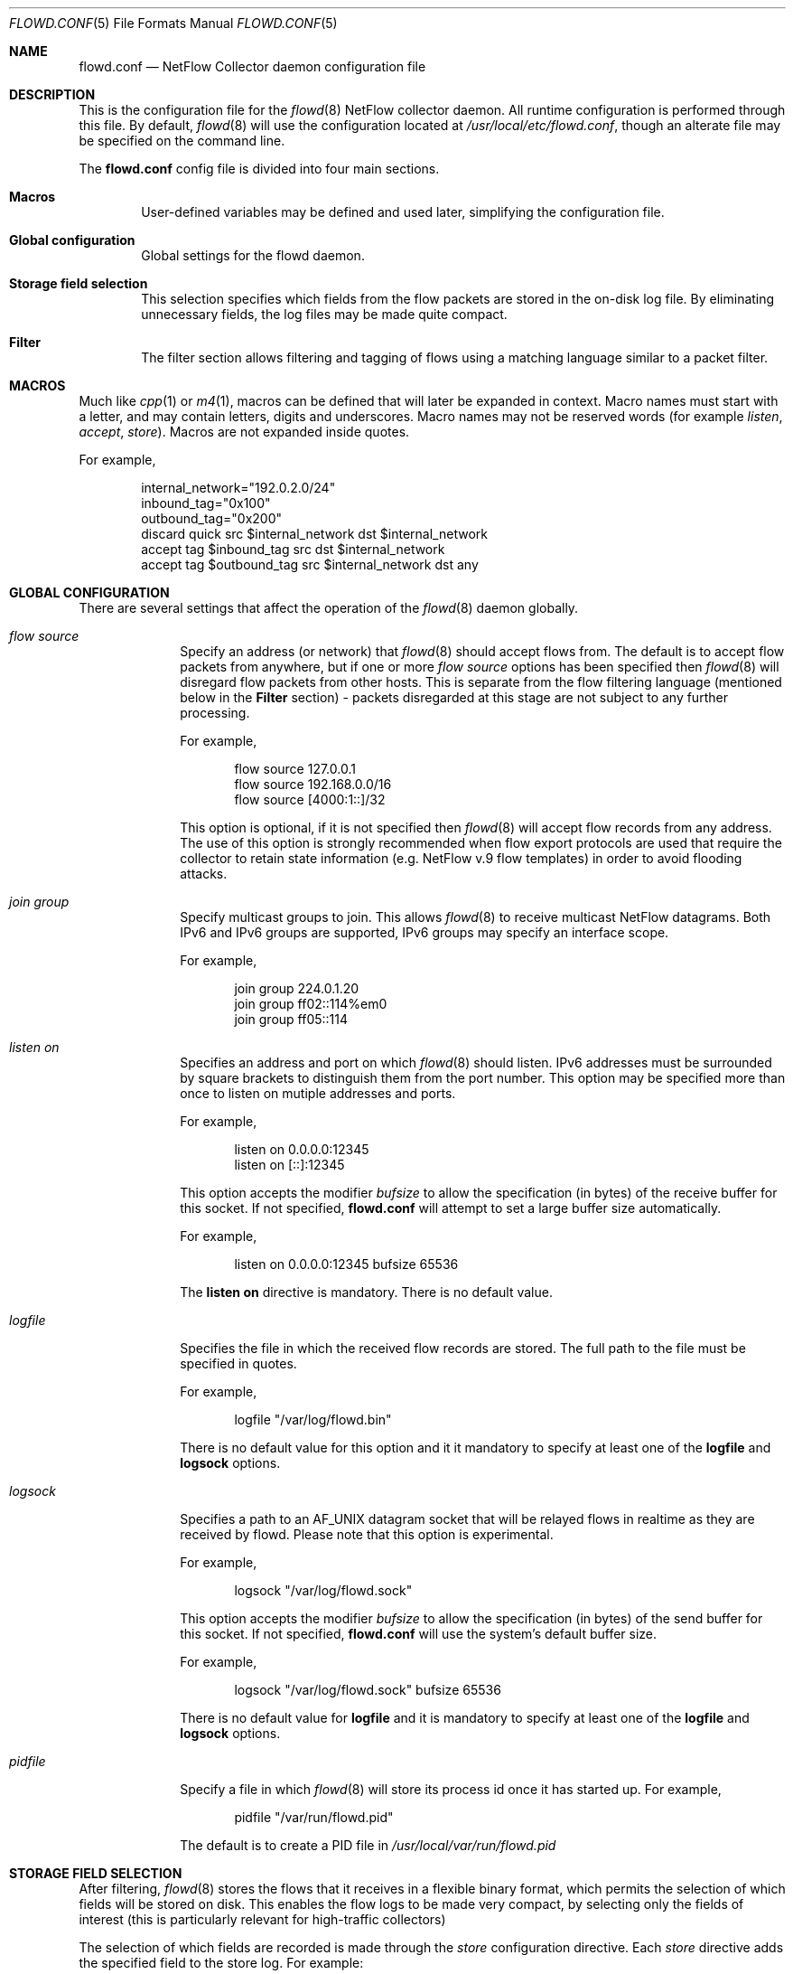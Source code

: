 .\" $Id: flowd.conf.5,v 1.1.1.1 2009/01/28 14:23:58 akrifa ilassoue Exp $
.\"
.\" Copyright (c) 2004,2005 Damien Miller <djm@mindrot.org>
.\" Copyright (c) 2004 Claudio Jeker <claudio@openbsd.org>
.\" Copyright (c) 2003, 2004 Henning Brauer <henning@openbsd.org>
.\" Copyright (c) 2002 Daniel Hartmeier <dhartmei@openbsd.org>
.\"
.\" Permission to use, copy, modify, and distribute this software for any
.\" purpose with or without fee is hereby granted, provided that the above
.\" copyright notice and this permission notice appear in all copies.
.\"
.\" THE SOFTWARE IS PROVIDED "AS IS" AND THE AUTHOR DISCLAIMS ALL WARRANTIES
.\" WITH REGARD TO THIS SOFTWARE INCLUDING ALL IMPLIED WARRANTIES OF
.\" MERCHANTABILITY AND FITNESS. IN NO EVENT SHALL THE AUTHOR BE LIABLE FOR
.\" ANY SPECIAL, DIRECT, INDIRECT, OR CONSEQUENTIAL DAMAGES OR ANY DAMAGES
.\" WHATSOEVER RESULTING FROM LOSS OF USE, DATA OR PROFITS, WHETHER IN AN
.\" ACTION OF CONTRACT, NEGLIGENCE OR OTHER TORTIOUS ACTION, ARISING OUT OF
.\" OR IN CONNECTION WITH THE USE OR PERFORMANCE OF THIS SOFTWARE.
.\"
.Dd July 30, 2004
.Dt FLOWD.CONF 5
.Os
.Sh NAME
.Nm flowd.conf
.Nd NetFlow Collector daemon configuration file
.Sh DESCRIPTION
This is the configuration file for the
.Xr flowd 8
NetFlow collector daemon.
All runtime configuration is performed through this file.
By default,
.Xr flowd 8
will use the configuration located at
.Pa /usr/local/etc/flowd.conf ,
though an alterate file may be specified on the command line.
.Pp
The
.Nm
config file is divided into four main sections.
.Bl -tag -width xxxx
.It Cm Macros
User-defined variables may be defined and used later, simplifying the
configuration file.
.It Cm Global configuration
Global settings for the flowd daemon.
.It Cm Storage field selection
This selection specifies which fields from the flow packets are stored in
the on-disk log file.
By eliminating unnecessary fields, the log files may be made quite compact.
.It Cm Filter
The filter section allows filtering and tagging of flows using a matching
language similar to a packet filter.
.Sh MACROS
Much like
.Xr cpp 1
or
.Xr m4 1 ,
macros can be defined that will later be expanded in context.
Macro names must start with a letter, and may contain letters, digits
and underscores.
Macro names may not be reserved words (for example
.Ar listen ,
.Ar accept ,
.Ar store ) .
Macros are not expanded inside quotes.
.Pp
For example,
.Bd -literal -offset indent
internal_network="192.0.2.0/24"
inbound_tag="0x100"
outbound_tag="0x200"
discard quick src $internal_network dst $internal_network
accept tag $inbound_tag src dst $internal_network
accept tag $outbound_tag src $internal_network dst any
.Ed
.Sh GLOBAL CONFIGURATION
There are several settings that affect the operation of the
.Xr flowd 8
daemon globally.
.Bl -tag -width xxxxxxxx
.It Ar flow source
Specify an address (or network) that
.Xr flowd 8
should accept flows from.
The default is to accept flow packets from anywhere, but if one or
more
.Ar flow source
options has been specified then
.Xr flowd 8
will disregard flow packets from other hosts.
This is separate from the flow filtering language (mentioned below in the
.Cm Filter
section) - packets disregarded at this stage are not subject to any further
processing.
.Pp
For example,
.Bd -literal -offset indent
flow source 127.0.0.1
flow source 192.168.0.0/16
flow source [4000:1::]/32
.Ed
.Pp
This option is optional, if it is not specified then
.Xr flowd 8
will accept flow records from any address.
The use of this option is strongly recommended when flow export protocols
are used that require the collector to retain state information (e.g.
NetFlow v.9 flow templates) in order to avoid flooding attacks.
.It Ar join group
Specify multicast groups to join.
This allows
.Xr flowd 8
to receive multicast NetFlow datagrams.
Both IPv6 and IPv6 groups are supported, IPv6 groups may specify an 
interface scope.
.Pp
For example,
.Bd -literal -offset indent
join group 224.0.1.20
join group ff02::114%em0
join group ff05::114
.Ed
.It Ar listen on
Specifies an address and port on which
.Xr flowd 8
should listen.
IPv6 addresses must be surrounded by square brackets to distinguish them from
the port number.
This option may be specified more than once to listen on mutiple addresses
and ports.
.Pp
For example,
.Bd -literal -offset indent
listen on 0.0.0.0:12345
listen on [::]:12345
.Ed
.Pp
This option accepts the modifier
.Pa bufsize
to allow the specification (in bytes) of the receive buffer for this socket.
If not specified,
.Nm
will attempt to set a large buffer size automatically.
.Pp
For example,
.Bd -literal -offset indent
listen on 0.0.0.0:12345 bufsize 65536
.Ed
.Pp
The
.Cm listen on
directive is mandatory. There is no default value.
.It Ar logfile
Specifies the file in which the received flow records are stored.
The full path to the file must be specified in quotes.
.Pp
For example,
.Bd -literal -offset indent
logfile "/var/log/flowd.bin"
.Ed
.Pp
There is no default value for this option and it it mandatory 
to specify at least one of the
.Cm logfile
and
.Cm logsock
options.
.It Ar logsock
Specifies a path to an AF_UNIX datagram socket that will be relayed flows
in realtime as they are received by flowd.
Please note that this option is experimental.
.Pp
For example,
.Bd -literal -offset indent
logsock "/var/log/flowd.sock"
.Ed
.Pp
This option accepts the modifier
.Pa bufsize
to allow the specification (in bytes) of the send buffer for this socket.
If not specified,
.Nm
will use the system's default buffer size.
.Pp
For example,
.Bd -literal -offset indent
logsock "/var/log/flowd.sock" bufsize 65536
.Ed
.Pp
There is no default value for
.Cm logfile
and it is mandatory 
to specify at least one of the
.Cm logfile
and
.Cm logsock
options.
.It Ar pidfile
Specify a file in which
.Xr flowd 8
will store its process id once it has started up.
For example,
.Bd -literal -offset indent
pidfile "/var/run/flowd.pid"
.Ed
.Pp
The default is to create a PID file in
.Pa /usr/local/var/run/flowd.pid
.El
.Sh STORAGE FIELD SELECTION
After filtering,
.Xr flowd 8
stores the flows that it receives in a flexible binary format, which permits
the selection of which fields will be stored on disk.
This enables the flow logs to be made very compact, by selecting only the
fields of interest (this is particularly relevant for high-traffic collectors)
.Pp
The selection of which fields are recorded is made through the
.Ar store
configuration directive.
Each
.Ar store
directive adds the specified field to the store log.
For example:
.Bd -literal -offset indent
store SRCDST_ADDR
store CRC32
.Ed
.Pp
This would store just the source/destination addresses and a checksum per
flow received.
.Pp
The field names supported in the
.Ar store
directive are:
.Bl -tag -width xxxxxxxx
.It Ar ALL
Store all available fields.
.It Ar TAG
Stores the tag set by the flow filter.
This field must be present for the tags to be recorded.
.It Ar RECV_TIME
Stores the time that the flow was received by
.Xr flowd 8 .
.It Ar PROTO_FLAGS_TOS
Store the protocol, TCP flags and type-of-service (ToS) fields from the
NetFlow packet.
.Pp
Like several other storage fields,
.Ar PROTO_FLAGS_TOS
actually contains several small NetFlow fields together for convenience.
.It Ar AGENT_ADDR
Store the address of the agent that sent the flow to the collector.
.It Ar SRC_ADDR
Store the source address from the NetFlow packet.
.It Ar DST_ADDR
Store the destination address from the NetFlow packet.
.It Ar GATEWAY_ADDR
Store the gateway address from the NetFlow packet.
.It Ar SRCDST_PORT
Store the source and destination ports from the NetFlow packet.
.It Ar PACKETS_OCTETS
Store the packet and octet counters from the NetFlow packet.
.It Ar IF_INDICES
Store the in and out interface indices from the NetFlow packet.
.It Ar AGENT_INFO
Store several fields from the NetFlow packet's header, including the
agent uptime and "wall clock" time and the version of NetFlow in use.
.It Ar AS_INFO
Store the source and destination network Autonomous System (AS) numbers and
network prefix lengths from the NetFlow packet.
.It Ar FLOW_ENGINE_INFO
Store the flow engine type and ID fields from the NetFlow packet.
.It Ar CRC32
Store a per-flow checksum along with each flow record to detect corruption
of the flow log file.
This checksum is automatically checked by
.Xr flowd-reader 8 .
Its use is highly recommended.
.El
Regardless of the options specified by the
.Ar store
directive,
.Xr flowd 8
will always store the time that the flow was received and an integer "tag"
that may be set by the filter system (see below).
.Sh FILTER
.Xr flowd 8
has the ability to
.Ar accept
and
.Ar discard
flow records
based on the address of the agent that sent them or several parameters in the
flow itself.
.Pp
Flows that are accepted may also be "tagged" with a 32-bit unsigned integer.
This is intended to allow basic classification of flows.
For example, this may be used to tag traffic that remains internal to the
local network so that it may be treated specially by a traffic accounting
system.
.Pp
For each flow received and processed by the filter, the filter rules are
evaluated in sequential order, from first to last.
The last matching
.Ar accept
or
.Ar discard
rule decides what action is taken.
.Pp
The following actions can be used in the filter:
.Bl -tag -width xxxxxxxx
.It Ar discard
The flow record is ignored and is not written to disk.
.It Ar accept
The flow record is recorded to disk.
.El
.Sh PARAMETERS
The rule parameters specify the NetFlow records to which a rule applies.
Most parameters are optional.
If a parameter is specified, the rule only applies to packets with
matching attributes.
The matching sense of some clauses in a filter rule may be negated by placing a
.Cm !\&
operator between a filter keyword and its parameter.
.Bl -tag -width xxxxxxxx
.It Ar tag <number>
Tag flows matched by this rule with the
.Ar number .
This option only makes sense for
.Ar accept
rules.
.It Ar quick
If an flow record matches a rule which has the
.Ar quick
option set, this rule is considered the last matching rule, and evaluation
of subsequent rules is skipped.
.It Ar agent Xo
.Oo !\& Oc
.Ar <address>/<len>
.Xc
This rule applies to incoming flow packets that are received from an agent
with an address in the specified network range.
NB. this applies to the device sending the NetFlow packet, not the addresses
within the packet itself.
.It Xo
.Oo Ar !\& Oc Ar <inet|inet6>
.Xc
This rule applies to flows whose source or destination address family matches
that specified.
.It Ar in_ifndx Xo
.Oo Ar !\& Oc
.Ar <index>
.Xc
Match traffic whose input interface number matches
.Ar index .
.It Ar out_ifndx Xo
.Oo Ar !\& Oc
.Ar <index>
.Xc
Match traffic whose output interface number matches
.Ar index .
.It Ar src Xo
.Oo !\& Oc
.Ar <address>/<len> Oo port Oo !\& Oc <port> Oc
.Xc
This rule applies only to flows whose source address (as recorded in the
NetFlow packet) is in the specified address range.
.Pp
If the
.Ar port
option is specified, then the rule is further restricted to flows whose
source port number matches that specified.
NB. the port checks are only valid for rules matching TCP or UDP flows.
.It Ar dst Xo
.Oo !\& Oc
.Ar <address>/<len> Oo port Oo !\& Oc <port> Oc
.Xc
This rule applies only to flows whose destination address (as recorded in the
NetFlow packet) is in the specified address range.
.Pp
If the
.Ar port
option is specified, then the rule is further restricted to flows whose
destination port number matches that specified.
NB. the port checks are only valid for rules matching TCP or UDP flows.
.It Ar proto Xo
.Oo !\& Oc
.Ar <protocol>
.Xc
This rule only applies for flows whose protocol matches that specified.
Protocols may be specified by name (tcp, udp, icmp, etc) or by number.
.It Ar tos Xo
.Oo !\& Oc
.Ar <tos>
.Xc
This rule only applies for flows whose type-of-service (ToS) matches that
specified.
The
.It Ar tos Xo
.Oo !\& Oc
.Ar <tos>
.Xc
may be specified as a decimal or hexidecimal number.
.It Ar tcp_flags Xo
.Op Ar mask <mask>
.Oo !\& Oc
.Ar equals <flags>
.Xc
This rule only applies for TCP flows where the accumulated TCP flags seen over
the lifetime of the flow match
the
.Ar flags
specified.
If a
.Ar mask
is specified, the flags checked are the logical AND of the accumulated TCP flags
and the mask.
The
.Ar mask
and
.Ar flags
may be specified as decimal or hexidecimal numbers.
NB. This clause may only be applied to rules matching TCP flows.
.It Ar days Ar <day> | <day>-<day> | Xo
.Sm off
.Ar <day>
.Oo ,\&<day> Oo ,\&... Oc Oc
.Sm on
.Xc
This rule only applies for flows received on the specified days of the week.
Days may be selected as a comma separated list of names (e.g. 
.Ar monday,tuesday,wednesday )
or as a hyphen separated range.
Abbreviations are allowed, e.g.
.Ar mon-fri .
.It Ar after Xo
.Sm off
.Ar <HH:MM
.Oo :SS Oc >
.Sm on
.Xc
This rule only applies for flows received after the specified time of day.
.It Ar before Xo
.Sm off
.Ar <HH:MM
.Oo :SS Oc >
.Sm on
.Xc
This rule only applies for flows received before the specified time of day.
.It Ar after date Xo
.Sm off
.Ar <YYYY
.Oo MMDD 
.Oo HHMM
.Oo SS Oc Oc Oc >
.Sm on
.Xc
This rule only applies for flows received after the specified date / time.
.It Ar before date Xo
.Sm off
.Ar <YYYY
.Oo MMDD 
.Oo HHMM
.Oo SS Oc Oc Oc >
.Sm on
.Xc
This rule only applies for flows received before the specified date / time.
.El
.Pp
This is an example of the filtering language in action:
.Bd -literal -offset indent
# Immediately discard all flowd from unknown agents
discard quick agent ! 192.2.0.254
# Perform classification of local traffic
accept tag 1 src 192.0.2.0/24 dst 192.0.2.0/24
# Classification of inbound traffic
accept tag 2 dst 192.0.2.0/24
# Classification of outbound traffic
accept tag 3 src 192.0.2.0/24
# Classification of web traffic
accept tag 0x100 dst any port 80 proto tcp
accept tag 0x100 src any port 80 proto tcp
# Ignore all but one hosts' traffic to a specific port
discard src ! 192.2.0.33 dst any port 12345 proto tcp
# Ignore unestablished TCP flows (ACK = 0x10, SYN = 0x02)
discard proto tcp tcp_flags mask 0x12 !equals 0x12
# Tag flows received during business hours
accept days Monday-Friday after 08:30:00 before 17:30:00
# Ignore flows sent on weekends
discard days Sat,Sun
# Ignore flows sent outside a certain date/time range
discard after date 20051123 before date 20051124084459
# Ignore flows coming in interface 10
discard in_ifndx 10
.Ed
.Pp
.Sh AUTHORS
Damien Miller <djm@mindrot.org>
.Sh SEE ALSO
.Xr flowd 8
.Xr flowd-reader 8
